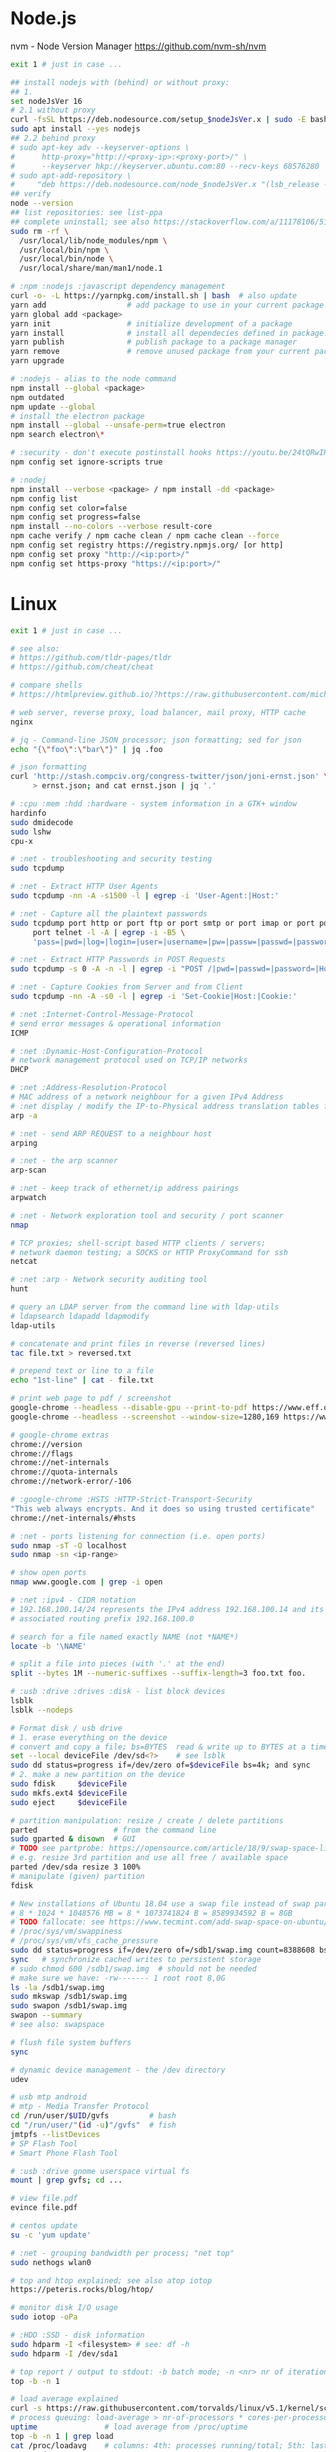* Node.js
 nvm - Node Version Manager https://github.com/nvm-sh/nvm

  #+BEGIN_SRC sh
    exit 1 # just in case ...

    ## install nodejs with (behind) or without proxy:
    ## 1.
    set nodeJsVer 16
    # 2.1 without proxy
    curl -fsSL https://deb.nodesource.com/setup_$nodeJsVer.x | sudo -E bash -
    sudo apt install --yes nodejs
    ## 2.2 behind proxy
    # sudo apt-key adv --keyserver-options \
    #      http-proxy="http://<proxy-ip>:<proxy-port>/" \
    #      --keyserver hkp://keyserver.ubuntu.com:80 --recv-keys 68576280
    # sudo apt-add-repository \
    #     "deb https://deb.nodesource.com/node_$nodeJsVer.x "(lsb_release -sc)" main"
    ## verify
    node --version
    ## list repositories: see list-ppa
    ## complete uninstall; see also https://stackoverflow.com/a/11178106/5151982
    sudo rm -rf \
      /usr/local/lib/node_modules/npm \
      /usr/local/bin/npm \
      /usr/local/bin/node \
      /usr/local/share/man/man1/node.1

    # :npm :nodejs :javascript dependency management
    curl -o- -L https://yarnpkg.com/install.sh | bash  # also update
    yarn add                  # add package to use in your current package
    yarn global add <package>
    yarn init                 # initialize development of a package
    yarn install              # install all dependecies defined in package.json
    yarn publish              # publish package to a package manager
    yarn remove               # remove unused package from your current package
    yarn upgrade

    # :nodejs - alias to the node command
    npm install --global <package>
    npm outdated
    npm update --global
    # install the electron package
    npm install --global --unsafe-perm=true electron
    npm search electron\*

    # :security - don't execute postinstall hooks https://youtu.be/24tQRwIRP_w?t=952
    npm config set ignore-scripts true

    # :nodej
    npm install --verbose <package> / npm install -dd <package>
    npm config list
    npm config set color=false
    npm config set progress=false
    npm install --no-colors --verbose result-core
    npm cache verify / npm cache clean / npm cache clean --force
    npm config set registry https://registry.npmjs.org/ [or http]
    npm config set proxy "http://<ip:port>/"
    npm config set https-proxy "https://<ip:port>/"
  #+END_SRC

* Linux
  #+BEGIN_SRC sh
    exit 1 # just in case ...

    # see also:
    # https://github.com/tldr-pages/tldr
    # https://github.com/cheat/cheat

    # compare shells
    # https://htmlpreview.github.io/?https://raw.githubusercontent.com/michaelmacinnis/oh/master/doc/comparison.html

    # web server, reverse proxy, load balancer, mail proxy, HTTP cache
    nginx

    # jq - Command-line JSON processor; json formatting; sed for json
    echo "{\"foo\":\"bar\"}" | jq .foo

    # json formatting
    curl 'http://stash.compciv.org/congress-twitter/json/joni-ernst.json' \
         > ernst.json; and cat ernst.json | jq '.'

    # :cpu :mem :hdd :hardware - system information in a GTK+ window
    hardinfo
    sudo dmidecode
    sudo lshw
    cpu-x

    # :net - troubleshooting and security testing
    sudo tcpdump

    # :net - Extract HTTP User Agents
    sudo tcpdump -nn -A -s1500 -l | egrep -i 'User-Agent:|Host:'

    # :net - Capture all the plaintext passwords
    sudo tcpdump port http or port ftp or port smtp or port imap or port pop3 or \
         port telnet -l -A | egrep -i -B5 \
         'pass=|pwd=|log=|login=|user=|username=|pw=|passw=|passwd=|password=|pass:|user:|username:|password:|login:|pass |user '

    # :net - Extract HTTP Passwords in POST Requests
    sudo tcpdump -s 0 -A -n -l | egrep -i "POST /|pwd=|passwd=|password=|Host:"

    # :net - Capture Cookies from Server and from Client
    sudo tcpdump -nn -A -s0 -l | egrep -i 'Set-Cookie|Host:|Cookie:'

    # :net :Internet-Control-Message-Protocol
    # send error messages & operational information
    ICMP

    # :net :Dynamic-Host-Configuration-Protocol
    # network management protocol used on TCP/IP networks
    DHCP

    # :net :Address-Resolution-Protocol
    # MAC address of a network neighbour for a given IPv4 Address
    # :net display / modify the IP-to-Physical address translation tables for ARP
    arp -a

    # :net - send ARP REQUEST to a neighbour host
    arping

    # :net - the arp scanner
    arp-scan

    # :net - keep track of ethernet/ip address pairings
    arpwatch

    # :net - Network exploration tool and security / port scanner
    nmap

    # TCP proxies; shell-script based HTTP clients / servers;
    # network daemon testing; a SOCKS or HTTP ProxyCommand for ssh
    netcat

    # :net :arp - Network security auditing tool
    hunt

    # query an LDAP server from the command line with ldap-utils
    # ldapsearch ldapadd ldapmodify
    ldap-utils

    # concatenate and print files in reverse (reversed lines)
    tac file.txt > reversed.txt

    # prepend text or line to a file
    echo "1st-line" | cat - file.txt

    # print web page to pdf / screenshot
    google-chrome --headless --disable-gpu --print-to-pdf https://www.eff.or
    google-chrome --headless --screenshot --window-size=1280,169 https://www.eff.or

    # google-chrome extras
    chrome://version
    chrome://flags
    chrome://net-internals
    chrome://quota-internals
    chrome://network-error/-106

    # :google-chrome :HSTS :HTTP-Strict-Transport-Security
    "This web always encrypts. And it does so using trusted certificate"
    chrome://net-internals/#hsts

    # :net - ports listening for connection (i.e. open ports)
    sudo nmap -sT -O localhost
    sudo nmap -sn <ip-range>

    # show open ports
    nmap www.google.com | grep -i open

    # :net :ipv4 - CIDR notation
    # 192.168.100.14/24 represents the IPv4 address 192.168.100.14 and its
    # associated routing prefix 192.168.100.0

    # search for a file named exactly NAME (not *NAME*)
    locate -b '\NAME'

    # split a file into pieces (with '.' at the end)
    split --bytes 1M --numeric-suffixes --suffix-length=3 foo.txt foo.

    # :usb :drive :drives :disk - list block devices
    lsblk
    lsblk --nodeps

    # Format disk / usb drive
    # 1. erase everything on the device
    # convert and copy a file; bs=BYTES  read & write up to BYTES at a time
    set --local deviceFile /dev/sd<?>    # see lsblk
    sudo dd status=progress if=/dev/zero of=$deviceFile bs=4k; and sync
    # 2. make a new partition on the device
    sudo fdisk     $deviceFile
    sudo mkfs.ext4 $deviceFile
    sudo eject     $deviceFile

    # partition manipulation: resize / create / delete partitions
    parted                 # from the command line
    sudo gparted & disown  # GUI
    # TODO see partprobe: https://opensource.com/article/18/9/swap-space-linux-systems
    # e.g. resize 3rd partition and use all free / available space
    parted /dev/sda resize 3 100%
    # manipulate (given) partition
    fdisk

    # New installations of Ubuntu 18.04 use a swap file instead of swap partition
    # 8 * 1024 * 1048576 MB = 8 * 1073741824 B = 8589934592 B = 8GB
    # TODO fallocate: see https://www.tecmint.com/add-swap-space-on-ubuntu/
    # /proc/sys/vm/swappiness
    # /proc/sys/vm/vfs_cache_pressure
    sudo dd status=progress if=/dev/zero of=/sdb1/swap.img count=8388608 bs=1024
    sync   # synchronize cached writes to persistent storage
    # sudo chmod 600 /sdb1/swap.img  # should not be needed
    # make sure we have: -rw------- 1 root root 8,0G
    ls -la /sdb1/swap.img
    sudo mkswap /sdb1/swap.img
    sudo swapon /sdb1/swap.img
    swapon --summary
    # see also: swapspace

    # flush file system buffers
    sync

    # dynamic device management - the /dev directory
    udev

    # usb mtp android
    # mtp - Media Transfer Protocol
    cd /run/user/$UID/gvfs         # bash
    cd "/run/user/"(id -u)"/gvfs"  # fish
    jmtpfs --listDevices
    # SP Flash Tool
    # Smart Phone Flash Tool

    # :usb :drive gnome userspace virtual fs
    mount | grep gvfs; cd ...

    # view file.pdf
    evince file.pdf

    # centos update
    su -c 'yum update'

    # :net - grouping bandwidth per process; "net top"
    sudo nethogs wlan0

    # top and htop explained; see also atop iotop
    https://peteris.rocks/blog/htop/

    # monitor disk I/O usage
    sudo iotop -oPa

    # :HDD :SSD - disk information
    sudo hdparm -I <filesystem> # see: df -h
    sudo hdparm -I /dev/sda1

    # top report / output to stdout: -b batch mode; -n <nr> nr of iterations
    top -b -n 1

    # load average explained
    curl -s https://raw.githubusercontent.com/torvalds/linux/v5.1/kernel/sched/loadavg.c | head -n 8
    # process queuing: load-average > nr-of-processors * cores-per-processor
    uptime               # load average from /proc/uptime
    top -b -n 1 | grep load
    cat /proc/loadavg    # columns: 4th: processes running/total; 5th: last used pid
    # :nr-of-processors
    lscpu | grep "^CPU"
    # :cores-per-processor
    cat /proc/cpuinfo | grep cores

    # :gpg :sig - download and import gnu-keyring
    wget http://ftp.heanet.ie/mirrors/gnu/gnu-keyring.gpg; and \
             gpg --import gnu-keyring.gpg

    # :wget - limit the download speed to amount bytes per second
    wget --limit-rate=20k <url>

    # download & verify / check bitcoin core wallet
    set btcVer  0.19.1
    set url     https://bitcoin.org/bin/bitcoin-core-$btcVer
    set shaFile SHA256SUMS.asc
    set shaUrl  $url/$shafile
    set tgzUrl  $url/bitcoin-$btcVer-x86_64-linux-gnu.tar.gz
    sha256sum --check $shaFile | grep OK

    # download and print file / url only to stdout / standard output
    set file https://bitcoin.org/bin/bitcoin-core-0.19.0.1/SHA256SUMS.asc
    wget -O                - $file
    wget --output-document - $file

    # :gpg :sig - verify file
    gpg --verify file.sig file

    # :fs - number of inodes; every file or directory requires 1 inode
    df -i
    df --inodes

    # :net - show host name
    hostname -i

    # :mplayer reset/+/- speed by 10% / toggle OSD states / volume +/-
    backspace / \] / \[ / o / * / "/"

    # postscript to pdf conversion
    ps2pdf

    # :xserver - modifying keymaps and pointer button mappings in X
    xmodmap

    # :xserver - print XKB keyboard description to file in ps-format
    xkbprint :0

    # :ubuntu - change default www-browser
    sudo update-alternatives --config x-www-browser
    sudo update-alternatives --config gnome-www-browser
    # xfce4-settings-manager -> Preferred Applications
    # see ~/.local/share/xfce4/helpers
    # test by opening file / URL in the user's preferred / default application
    xdg-open www.wikipedia.org # /usr/bin/browse is symlinked to xdg-open

    # display file or file system status; alternative to ls
    stat -c "%y %s %n" *

    # :listing sort by size; -l     use a long listing format
    ls --sort=size -l
    ls --sort=size -l --reverse

    # :listing only one column
    ls --format=single-column

    # :listing only directories, 1 entry per line
    ls -d1 */

    # :listing count of files in ./pth/to/dir
    ls -1 ./pth/to/dir | wc -l

    # :listing show full paths (alias lff)
    ls -lrt -d -1 $PWD/{*,.*}

    # :listing file all extentions / filetypes in current directory
    find ./ -type f | perl -ne 'print $1 if m/\.([^.\/]+)$/' | sort -u

    # line count, word count
    wc /usr/share/common-licenses/GPL-2

    # list current traps; shell function responding to HW / other signals
    trap

    # delete /tmp/xyz$$ on shell exit / shell error
    trap "rm -f /tmp/xyz$$; exit" ERR EXIT

    # fist / last 5 lines from file
    head -n 5 file / tail -n 5 file

    # :listing process environment variables (separated by null-chars)
    cat /proc/<pid>/environ | tr '\0' '\n'

    # :net :ubuntu - (edit) and re-read proxy definition
    source /etc/environment

    # duplicate files in a given set of directories
    fdupes -r .

    # :clipboard - show normal clipboard content
    xsel --clipboard

    # pipe to clipboard - doesn't work
    # cat file > /dev/clip
    # pipe from clipboard
    # cat /dev/clip

    # copy file content to clipboard
    cat file.ext | xclip -i -selection clipboard

    # wait for 10 pastings of the content file.ext to x-clipboard and quit
    xclip -loops 10 -verbose file.ext

    # put "test" to x-clipboard / put x-clipboard content to file.ext
    echo "test" | xclip / xclip -o > file.ext

    # run a cmd only when load average is below a certain threshold (default is 0.8)
    echo "rm -rf /unwanted-large/folder" | batch

    # change file mode bits of file according to reference-file
    chmod --reference reference-file file

    # change file mode bits - verbose example(s)
    chmod --recursive u=rwx,g=rwx,o=rwx /path/to/dir
    chmod -R u=rwx,g=rwx,o=rwx /path/to/dir

    # remove all files except survivor.txt
    rm -f !(survivor.txt)

    # insert autocompletition result (use together with other progs)
    Esc *

    # :batch - run / execute a command at:
    echo "ls -l" | at midnight    # a given time
    at -f script.sh now + 1 hour  # 1 hour from now
    at -f script.sh now + 30 min  # 30 minutes from now
    watch date                    # periodically / repeatedly every 2 seconds

    # echo with formating
    printf "Line: %05d %15.3f Result: %+15d\n" 1071 3,14156295 32589

    # simple python3 server
    python3 -m http.server 8000 --bind 127.0.0.1

    # simple python server
    python -m SimpleHTTPServer 8001

    # cross-platform HTTP/2 web server with automatic HTTPS
    caddy -host example.com

    # :python high-level file operations
    import shutil

    # :python concatenate / merge / join two lists (not arrays)
    # https://www.pythoncentral.io/the-difference-between-a-list-and-an-array/
    [1, 2] + [4, 5]

    # :args run the last command as root
    sudo !!

    # real and effective user and group IDs
    id user

    # google domain / sice specific search
    keyword site:bartoszmilewski.com

    # :net :networking :DNS-lookup convert names <-> IP addresses
    host www.google.com

    # :net get ip address from domain
    nslookup www.google.com | tail -2 | head -1 | awk "{print $2}"

    # :net DNS lookup utility; domain information groper
    # interrogate DNS name servers
    dig www.google.com

    # make block or character special files
    mknod

    # create directory tree with multiple subdirs
    mkdir -p ./pth/{sub1,sub2}/{1..100}/{src,bin,bak}

    # auto-create "./pth" and do --preserve=mode,ownership,timestamps
    cp --parents -p ./pth/src.ext ./pth/dst.ext

    # mv README.text README.txt ; cp file file.bak
    mv README.{text,txt} ; cp file{,.bak}

    # fist / last 5 lines from file
    head -n 5 file
    tail -n 5 file

    # get date (timestamp) in a given format
    date +"%Y-%m-%d_%H-%M-%S"

    # free and used memory in the system
    free -h

    # file or filesystem status
    stat <fileName>

    # enable / disable devices and files for paging and swapping
    swapon
    swapoff
    # summary about used swap devices
    swapon --show

    # join lines of two files on a common field
    join

    # total / summarize size of dir; estimate file space usage
    du -s dir
    du -sh dir
    du -sh --exclude={.git,.atom} dir
    # see also ncdu

    # size of ./pth/to/dir with subdirs, exclude files matching pattern
    du -csh --exclude={.git,.atom} ./ | sort --human-numeric-sort
    du --total --separate-dirs --human-readable --exclude={.git,.atom} ./ \
        | sort --human-numeric-sort

    # jump to ./pth/to/dir, execute command and jump back
    (cd ./pth/to/dir && ls) # works only in bash

    # stop-watch; ctrl-d to stop; measure execution time; or try to install
    # stopwatch
    time read

    # process ID of a running program
    pidof process-name

    # find and kill processIDs belonging processName
    kill $(pidof processName)

    # :telnet terminate session
    Ctrl-\] Enter quit Enter

    # download fileX.txt and save it under different location / name
    wget http://server/fileX.ext -O ./pth/to/fileY.ext

    # download fileX.txt and save it under different location / name
    curl -O http://server/fileX.txt > ./pth/to/fileY.txt

    # :net ask http://ifconfig.me about myself (ua: User Agent)
    curl ifconfig.me/ip/host/ua/port/

    # :net test connection with disabled proxy
    curl --noproxy "*" -X GET http://www.google.com

    # enforce using http_proxy instead of https_proxy in case of
    # SSL23_GET_SERVER_HELLO
    curl -v --proxy $http_proxy https://www.google.com

    # show request/response headers
    curl -v URL

    # in bash: (doesn't work in fish)
    curl --request GET \
     "https://en.wikipedia.org/w/api.php?action=opensearch&format=json&search=test"

    # :iproute2 :net - like ifconfig. State of network interfaces
    ip address
    # show / manipulate routing, devices, policy routing and tunnels
    ip address show eth0
    # routing table
    ip route
    # list routes with pretty output format
    routel     # just a wrapper arount `ip route` ?
    # Address Resolution Protocol table
    ip neighbour

    # :net what is my IP
    curl ifconfig.me

    # exec disc usage command on a remote host and sort results
    ssh <HostAlias> du -h --max-depth=1 /pth/to/dir | sort -h
    climate ssh-mount / ssh-unmount # climate - command line tools for Linux

    # recursively compare dirA with dirB; show only filenames: -q (quiet)
    diff -rq dirA dirB | sort

    # sort via 2nd key (?column?)
    sort -k2 file.csv

    # :diff outputs the files in two columns, side by side, separated by spaces
    sdiff file1 file0

    # output line-numbers
    diff --unchanged-line-format="" --old-line-format="" \
         --new-line-format=":%dn: %L" fold fnew

    # new line separator for each grep result sh script
    grep "pattern" /pth/to/file | awk '{print $0,"\n"}'

    # find files and open them in gvim
    gvim $(find . -name "*fileToSearch*")

    # :gzip list compressed, uncompressed size, compression ratio etc.
    gzip -l ./pth/to/file.gz

    # write output to stdout; zcat and gunzip -c are identical
    gunzip -c / zcat

    # commit log since ...
    svn log -r \{2017-01-01\}:HEAD <repo-URL/module> > svn.log

    # search in commit logs since ... and show changed / affected files (--verbose)
    svn log --revision \{2017-01-01\}:HEAD --no-auth-cache --non-interactive \
        --verbose --username '...' --password '...' \
        --search <str1> --search <str2> <repo-URL/module>

    # checkout; also for http://<ip:port>/pth; https://<ip:port>/pth
    svn co --username <svn-login> svn://<ip:port>/pth

    # error: E120106: ra_serf: The server sent a truncated HTTP response body.
    svn cleanup; and svn update

    # last revision number
    svn info <repo-url/module>

    # when: svnrdump: E000022: Couldn't get lock on destination repos after 10
    # attempts
    svn propdel --revprop -r0 svn:rdump-lock <url>

    # recursive copy `dotfiles` and `cheat` to server:~/dev/
    # i.e. create `server:~/dev/dotfiles/` and `server:~/dev/cheat/`
    rsync -ravz dotfiles cheat server:~/dev/
    # recursive copy of only the content of `dotfiles` and `cheat`.
    # i.e. create only the `server:~/dev/`
    rsync -ravz dotfiles/ cheat/ server:~/dev

    # copy only certain types of files using include option
    rsync -havzr --include="*/" --include="*.sh" --exclude="*" "$src" "$dst"

    # :cvs copy files from src to dst excluding everything in CVS directories
    # -n --dry-run
    rsync -nhavz          --exclude='CVS'                   src/ dst
    rsync -nhavz --delete --exclude='CVS'                   src/ dst | grep deleting
    rsync -nhavz          --exclude='dir' --exclude='*.jpg' src/ dst
    rsync -nhavz --delete --exclude='dir' --exclude='*.jpg' src/ dst | grep deleting

    # :cvs copy files from src to dst excluding everything in CVS directories (showing progress)
    # exclude hidden files and directories
    rsync -nhav          --exclude=".*" --exclude=".*/" src/ dst
    rsync -nhav --delete --exclude=".*" --exclude=".*/" src/ dst | grep deleting

    # :mv move content of a directory within another directory with the same folders
    rsync -nha          --remove-source-files backup/ backupArchives
    rsync -nha --delete --remove-source-files backup/ backupArchives | grep deleting

    # restart cvs daemon
    sudo /etc/init.d/cvsd restart / start / stop / status

    # diff tagX tagY
    cvs diff -r tagX -r tagY

    # get clean copy
    cvs update -C ./pth/to/file.ext

    # :cvs get revision 1.11
    cvs update -P -C -r 1.11 ./pth/to/file.ext

    # checkout module from branch or tag
    cvs checkout -r branchOrTag module

    # commit file with multi-line commit message
    cvs commit -m "fst-comment-line\nsnd-comment-line" pth/to/file.ext

    # update file
    cvs log    -P -d ./pth/to/file.ext

    # reminder to leave in 15 minutes / at 13:55
    leave +15 / leave 1355

    # delete NormalTag from file.ext in version 1.17
    cvs tag    -d -r 1.17 NormalTag ./pth/to/file.ext

    # delete BranchTag from file.ext in version 1.17
    cvs tag -B -d -r 1.17 BranchTag ./pth/to/file.ext

    # move   BranchTag to   file.ext in version 1.19
    cvs tag -B -F -r 1.19 BranchTag ./pth/to/file.ext

    # create BranchTag on   file.ext in version 1.19
    cvs tag -b    -r 1.19 BranchTag ./pth/to/file.ext

    # move   NormalTag to   file.ext in version 1.63
    cvs tag    -F -r 1.63 NormalTag ./pth/to/file.ext

    # version and tags
    cvs log file.ext
    cvs status -v file.ext

    # list files associated with a tag; (no blank between -r and TAGNAME)
    cvs -q rlog -R -N -S -rTAGNAME MODULENAME

    # debug and trace info
    cvs -d cvs -t -d :pserver:faizal@localhost:/myrepos \
        ci -m "test" -l "src/foo/Foo.ext"

    #
    cvs add file.ext

    # system information (kernel version etc.)
    uname -a

    # tail a (log)file over ssh
    # -t force pseudo-terminal allocation
    ssh -t user@hostname "tail -f /pth/to/file"
    # -n redirects stdin from /dev/null
    ssh -n user@hostname "tail -f /pth/to/file" &

    # :github :ssh
    ssh-keygen

    # :github now copy-paste the ~/.ssh/id_rsa.pub to github under
    # "Account settings / SSH keys / Add another public key"
    cat ~/.ssh/id_rsa.pub

    # Execute a command as another user
    pkexec

    # :systemd Control the systemd login manager - logging data
    loginctl

    # last logged-in users
    last

    # :processsor :cpu :architecture :cores 32 (i686) /64 (x86_64) bit
    lscpu
    getconf LONG_BIT

    # number of processors / available processing units
    cat /proc/cpuinfo | grep processor | wc -l
    nproc

    # Report processors related statistics
    mpstat
    mpstat -P ALL
    # Display five reports of statistics for all processors at two second intervals
    mpstat -P ALL 2 5

    # :processor :cpu :mem :hdd :hardware system information for console & IRC
    # -Fz filter out privacy sensitive info
    inxi -Fxz
    inxi --full --extra 1 --filter

    # :nice :cpulimit find and delete *.jar and *.class when idling
    ionice -c3 find . -name "*.jar" -or -name "*.class" -delete

    # :nice :cpulimit change the priority of process 2222 to minimum (-19 max, +19 min prio)
    renice +19 2222

    # :nice :cpulimit launch process with lowest priority
    nice -n +19 command

    # :nice :cpulimit limits the CPU usage of a process to max 10%
    cpulimit --limit 5 <cmd>

    # :nice :cpulimit :ps show statistics for a process nr. 7695
    ps -o pid,user,command,nice -p 7695
    ps f         # process tree
    ps fx        # process tree of all processes
    ps u         # user's processes ; ps -aux / ps aux - are different
    ps -e        # every process on the system: standard syntax
    ps ax        # every process on the system: BSD syntax
    ps --windows # show windows as well as cygwin processes (-W)

    # find zombie process
    # https://vitux.com/how-to-create-a-dummy-zombie-process-in-ubuntu/
    ps axo stat,ppid,pid,comm | grep -w defunct

    # distro name and ver
    cat /etc/*-release
    cat /proc/version

    # :ubuntu show OS version
    lsb_release -a
    cat /etc/issue

    # :ubuntu when "you may need to re-run your boot" appears
    sudo update-grub

    # :ubuntu after update / upgrade see
    /usr/share/update-notifier/notify-reboot-required

    # run fsck on next reboot
    sudo touch /forcefsck

    # remove old kernels - see dotfiles/bin/remove-old-kernels

    # for tabular data
    awk

    # cut huge file: content between lines 10 and 20 / print 5th line
    sed -n "10,20p" /pth/to/file / sed -n 5p /pth/to/file

    # cut huge file: content between lines 10 and 20
    # see https://unix.stackexchange.com/a/47423
    awk 'NR >= 10 && NR <= 20' /pth/to/file > /pth/to/cut-file

    # replace 1 occurence
    sed --in-place "s/foo/FOO/" /pth/to/file

    # replace all occurences of "foo" (globally)
    sed --in-place "s/foo/FOO/g" /pth/to/file

    # remove empty lines (globally)
    sed --in-place '/^\s*$/d' /pth/to/file

    # replace newlines with space
    sed ':a;N;$!ba;s/\n/ /g'

    # :sed :ascii :ebcdic fix new lines and empty chars; \x85 - hexadecimal char
    sed "s/\x85/\n/g" <log.txt >log.nl.txt; \
        sed "s/\x85/\n/g" <log.nl.txt >log.nl.00.txt

    # read SHA sums from the SHA256SUMS.asc file and check / verify them
    sha256sum -c      SHA256SUMS.asc | grep OK
    sha256sum --check SHA256SUMS.asc | grep OK

    # :ps full command line; command is separated by the \0 byte
    tr '\0' ' ' < /proc/<pid>/cmdline

    # :ps :top :htop all info related to a process
    ls /proc/<pid>

    # :ps :top :htop currend working dir of <pid>
    cat /proc/<pid>/cwd

    # :xfce :ubuntu :popup :message desktop notification
    notify-send "Hello World"

    # :shortcuts
    xfce4-keyboard-settings
    https://forum.manjaro.org/t/cant-switch-windows-with-super-tab/2406/4

    # :shortcuts http://docs.xfce.org/xfce/xfconf/xfconf-query
    xfconf-query --channel xfce4-keyboard-shortcuts -lv
    xfconf-query --channel xfce4-keyboard-shortcuts --property "/xfwm4/custom/<Super>Tab" --reset
    xfconf-query --channel xfce4-keyboard-shortcuts --property "/xfwm4/default/<Super>Tab" --reset
    xfconf-query --channel xfce4-keyboard-shortcuts --property "/xfwm4/custom/<Super>Tab" --create --type string --set "empty"
    xfconf-query --channel xfce4-keyboard-shortcuts --property "/xfwm4/default/<Super>Tab" --create --type string --set "empty"

    # changes in the xml don't work, use xfce4-settings-editor
    locate xfce4-keyboard-shortcuts.xml

    # :xfce :gnome :logout
    gnome-session-quit / xfce4-session-logout

    # difference between nohup, disown and & https://unix.stackexchange.com/a/148698
    # - puts the job in the background, that is, makes it block on attempting to read
    # input, and makes the shell not wait for its completion.
    &
    # - removes the process from the shell's job control, but it still leaves
    # it connected to the terminal. One of the results is that the shell won't send it
    # a SIGHUP. Obviously, it can only be applied to background jobs, because you
    # cannot enter it when a foreground job is running.
    disown
    # - disconnects the process from the terminal, redirects its output to nohup.out
    # and shields it from SIGHUP. One of the effects (the naming one) is that the
    # process won't receive any sent SIGHUP. It is completely independent from job
    # control and could in principle be used also for foreground jobs (although
    # that's not very useful).
    nohup

    # doesn't create nohup.out
    nohup command >/dev/null 2>&1
    nohup command >/dev/null 2>&1 & disown

    # :kill :killall :signals
    man 7 signal
    man signal

    # :virtualbox restart clipboard
    killall VBoxClient; and VBoxClient --clipboard & disown

    # restart xfce when the title bar dissapears from xfwm4; or rm -r
    # ~/.cache/sessions
    pkill -KILL -u $USER

    # anti-freeze / WD40
    killall -SIGUSR2 emacs
    killall -HUP emacs

    # search man pages for "topic"
    man -k topic / apropos -r topic

    # brief description of CMD / help for shell built ins
    whatis CMD / help

    # remote login using different / specific shell
    ssh -t <user>@<server> "bash -l"

    # :net ipv6:
    # responds with 'ssh: connect to host <ipv6-address> port 22: Invalid argument'
    ssh -6 <ipv6-address>
    ping6 -I wlan0 -c 4 <ipv6-address> # responds with 'ping: unknown iface wlan0'

    # compare a remote file with a local file
    ssh user@host cat ./pth/to/remotefile | diff ./pth/to/localfile -

    # :ssh copy ssh keys to user@host to enable password-less ssh logins
    # i.e. login to remote host using authorized public key
    ssh-copy-id user@host

    # :ssh mount folder/filesystem through SSH. Install SSHFS from
    # http://fuse.sourceforge.net/sshfs.html. Mount a folder securely over a network
    sshfs name@server:/pth/to/folder ./pth/to/mount/point

    # mound windows shares under linux
    sudo mount.cifs //<windows-machine>/pth/to/dir pth/to/dir \
         -o user=<windows-username>

    # :virtualbox mount shared folder
    sudo mount -t vboxsf share /home/username/share/

    # readonly to readwrite
    sudo mount -o remount,rw /partition/identifier /mount/point

    # mounted filesystems - table layout
    mount | column -t

    # error: Requested formats are incompatible for merge and will be merged into mkv.
    youtube-dl -f bestvideo[ext=mp4]+bestaudio[ext=m4a] URL

    # align csv file
    cat data.csv | column -t -s ';'

    # :xml command line XML tool (formating)
    xmllint

    # shared library dependencies
    ldd -v $(which vim)

    # :library find out if libgconf is installed
    ldconfig -p | grep libgconf

    # info about ELF files
    readelf -v $(which vim)

    # :cygwin command-line installer
    apt-cyg --mirror \
        http://ftp-stud.hs-esslingen.de/pub/Mirrors/sources.redhat.com/cygwin/x86

    # :cygwin print unix form of filename
    cygpath -u filename

    # :zip zip content of ./pth/to/dir to ./pth/to/file.zip; --recurse-paths is -r
    zip --recurse-paths --encrypt ./pth/to/file.zip ./pth/to/dir

    # :zip :unzip
    unzip ./pth/to/file.zip -d ./pth/to/extract-dir

    # :unzip :untar in one step / command
    tar -zxvf file.tar.gz

    # :listing :compression list file content
    tar --list --file <file.tar.xz>
    tar --list --file <file.tar.gz>
    tar --list --file <file.tar.bz2>
    tar --list --file <file.tbz2>
    tar --list --file <file.tgz>
    tar --list --file <file.7z>

    # :listing content of a zip file
    unzip -l file.zip

    # tar / untar
    tar czf ./pth/to/tarfile.gz file0 file1
    tar xzf ./pth/to/tarfile.gz

    # Remove all files previously extracted from a tar(.gz) file
    tar -tf ./pth/to/file.tar.gz | xargs rm -r

    # report or omit repeated lines; works only on adjacent duplicate lines
    uniq
    # deduplicate
    sort file.txt | uniq
    awk '!visited[$0]++' file.txt > deduplicated-file.txt

    # :net :ping :traceroute - check connection
    mtr google.com
    ethtool eth0
    ip neigh show | grep REACHABLE
    ip link show

    # :net :ping :traceroute check connection
    mtr --report www.google.com

    # query wikipedia for keyword
    dig +short txt keyword.wp.dg.cx

    # :iproute2 :net open / listening ports and PIDs of associated processes.
    # tcp (-t) udp (-u)
    ss -tulpn  # ss - socket statistics replaces obsolete netstat

    # edit entries
    crontab -e
    # view / list entries
    crontab -l

    # show everything (battery info etc); Advanced Configuration and Power Interface
    acpi -V
    climate battery

    # set / increase / decrease display brightness
    xbacklight -set 10 / -inc 10 / -dec 10

    # power consumption / management diagnosis tool
    sudo powertop

    # :gps convert kml to gps
    gpsbabel -i kml -f in.kml -o gpx -F out.gpx

    # IBM USS OS/390: ebcdic / ascii conversion
    iconv -f IBM-1047  -t ISO8859-1 ebcdic.file > ascii.file
    iconv -f ISO8859-1 -t IBM-1047  ascii.file  > ebcdic.file
    # list all code pages
    iconv -l
    # show mime type strings rather than the more traditional human readable ones
    file --mime fileName

    # show first/last 100 bytes
    tail -c 100 fileName
    head -c 100 fileName

    # :net what is currently using inet
    lsof -P -i -n | cut --fields=1 --delimiter=" " | uniq | tail --lines=+2

    # remove sections from each line of files
    cut

    # list open files / what is currently using file
    lsof
    # open files whose inet address matches ADDR; -t: terse output
    lsof -i:[ADDR] -t
    # fish: process listening on the <portNr>
    ps (lsof -i:<portNr> -t)

    # what is currently using file / files opened by a running command
    strace <cmd> 2>&1 | grep openat

    # check file types and compare values
    test
    # determine file type / mime type
    file
    file --mime

    # :tabs convert spaces to tabs / tabs to spaces
    expand / unexpand file.txt

    # simple GUIs
    zenity, whiptail

    # :metric :monitor
    collectd # system statistics collection daemon
    telegraf # plugin-driven server agent for collecting & reporting metrics

    # monitor file and network activities of a PROCESS
    # max printed string size 10000
    strace -f -e trace=file,network -s 10000 -o outfile.log PROCESS ARGS

    # trace process / library
    ptrace / ltrace

    # :net Simple Network Management Protocol
    snmp

    # :net packet analyser
    wireshark

    # :net :ftp trivial file transfer program
    tftp

    # :ftp toggle bash / ftp
    ! / exit

    # :ftp connect to ipaddress and login with username
    open ipaddress ENTER user username

    # :ftp get file from remote computer
    get file / mget file

    # :ftp sends site specific commands to remote server
    site

    # System Information Extraction Program:
    sysinfo

    # :fs get extended attributes of filesystem objects (inst attr)
    getfattr

    # extended attributes on XFS filesystem objects
    attr

    # hash message authentication code
    HMAC

    # enterprise cryptographic filesystem for Linux
    ecryptfs

    # :debian-goodies
    # display all the dependencies of the given package and when each dependency was
    # installed
    which-pkg-broke vim
    # list the enhancements for all installed packages
    check-enhancements --installed-packages
    # show installed packages occupying the most space
    dpigs
    # search all files in specified packages
    sudo dgrep "text" vim

    # :debian-goodies - check which processes need to be restarted after an upgrade
    sudo needrestart   # replaces & inspired by checkrestart
    # check if the /var/run/reboot-required exists
    ls /var/run/reboot-required
    # list of packages to reboot
    /var/run/reboot-required.pkgs

    # start COMMAND and kill it if it is running still after 5 sec
    timeout 5s COMMAND

    # :net retcode==1 - online; retcode!=1 offline
    nm-online --exit; echo "retcode: $?"

    # :wifi :net
    nm-applet
    man nmcli-examples
    nmcli --ask device wifi list               # 1. list
    nmcli --ask device wifi connect WIFIonICE  # 2. connect
    nmcli --ask device disconnect wlan0        # 3. disconnect
    # general status and operations
    nmcli --ask general

    # :rpm display installed packages
    rpm -qa

    # root login / console / prompt
    sudo -i

    # :android
    sudo aptitude install android-tools-adb android-tools-fastboot
    # check plugdev membership
    groups
    adb devices; dmesg; adb logcat; adb shell
    adb push src dst

    # unsupported / obsolete packages
    ubuntu-support-status --show-unsupported

    # user management
    sudo adduser <user>
    sudo deluser --remove-home <user>             # userdel is a low level utility
    sudo usermod --append --groups vboxsf <user>  # modify account
    # euid - effective user id: number or id; see whoami
    sudo pkill -KILL --euid <user>                # logout / logoff different user

    # run a program in a new session
    setsid

    # monitor the progress of data through a pipe
    pv

    # Ultimate Plumber: Linux pipes with instant live preview
    https://github.com/akavel/up

    # :maven :mvn :proxy
    mvn package
    mvn install / mvn clean # mvn install seems not to be needed
    # https://www.mkyong.com/maven/how-to-enable-proxy-setting-in-maven/
    {M2_HOME}/settings.xml

    # :sftp / :ftp - SSH File Transfer from the OpenSSH / FTP over SSL
    # FTPS - FTP over SSL
    lftp

    # :HPKP HTTP Public Key Pinning; Similair to HSTS header
    # Create your HPKP hash: https://report-uri.io/home/pkp_hash

    # :net - data transfered today / per month
    sudo vnstat -u -i wlan0; and vnstat

    # :net - managing a netfilter firewall; ufw - uncomplicated firewall
    sudo ufw status numbered
    sudo ufw delete <rule-nr>
    sudo ufw allow <port>
    sudo ufw allow <port>/tcp

    # :net :rdp :remote-desktop - `-p` ask for password, `-f` full screen
    rdesktop -u <login> -p - <computer>:3389
    rdesktop -f -u <login> -p - <computer>:3389
    # :net :rdp remote desktop
    sudo /etc/init.d/xrdp restart

    # :shred :permanet-delete - shred doesn't work on dirs
    shred --verbose --remove <pth/to/file>

    # :shred permanet delete: shred doesn't work on dirs
    find . -type f -print0 | xargs -0 shred --remove

    # :shred :permanet-delete - srm doesn't delete hardlinked files
    srm -r <pth>

    # synchronize sytem date behind proxy
    curDate="$(wget -S "http://www.google.com/" 2>&1 \
        | grep -E '^[[:space:]]*[dD]ate:' \
        | sed 's/^[[:space:]]*[dD]ate:[[:space:]]*//' \
        | head -1l \
        | awk '{print $1, $3, $2,  $5 ,"GMT", $4 }' \
        | sed 's/,//')"
    sudo date -s "${curDate}"

    # Add and remove modules from the Linux Kernel
    modprobe -a vboxguest vboxsf vboxvideo

    # :vbox
    sudo aptitude install virtualbox-guest-additions-iso
    sudo /etc/init.d/virtualbox restart
    sudo /etc/init.d/virtualbox-guest-utils start

    # :atom - delete all environment states
    atom --clear-window-state
    # list / backup installed packages to a file
    apm list --installed --bare > ~/dev/dotfiles/.atom/package.list
    # install packages from a file
    apm install --packages-file ~/dev/dotfiles/.atom/package.list
    # update all packages
    apm update
    # restore / synchronise settings
    rsync -zarv --include="*/" --include="*.cson" --exclude="*" ~/.atom/* ~/dev/dotfiles/.atom

    # :rsync - options short / long versions
    -h, --human-readable
    -a, --archive             # archive mode; equals -rlptgoD (no -H,-A,-X)
    -v, --verbose
    -z, --compress
    -r, --recursive
    -n, --dry-run
    -p, --perms                # preserve permissions

    # :bluetooth bluez:
    systemctl      status bluetooth
    sudo systemctl enable bluetooth
    sudo systemctl start  bluetooth
    bluetoothctl
    help # list of available commands of bluetoothctl

    # :bluetooth :bluez - this actually works
    # send file to /storage/emulated/0/bluetooth
    bluetooth-sendto --device=XX:XX:XX:XX:XX:XX local-fname

    # :bluetooth :bluez see https://ubuntu-users.livejournal.com/439582.html
    # search for the appropriate channel for file transfers
    sdptool search FTP
    obexfs -bXX:XX:XX:XX:XX:XX -B<channel> ~
    sdptool browse XX:XX:XX:XX:XX:XX
    # Browse your cellular's files. List the tree of directories.
    obexftp -b XX:XX:XX:XX:XX:XX -l /
    # use the '@'
    ussp-push XX:XX:XX:XX:XX:XX@ local-fname remote-fname

    # :bluetooth :bluez upload / push
    obexftp -b XX:XX:XX:XX:XX:XX -c /Download -p local-fname

    # :bluetooth :bluez download
    obexftp -b XX:XX:XX:XX:XX:XX -c /Download -d remote-fname

    # super fast ram disk
    sudo mkdir -p /mnt/ram
    sudo mount -t tmpfs /mnt/ram -o size=8192M

    # mount / umount (usb) disk without 'root' as the mount command.
    # udisksctl uses udiskds binary launched by udisks2.service.
    # see also udev / udevadm
    # test if /dev/sdc1 is mounted
    udisksctl info    --block-device /dev/sdc1 | rg MountPoints: | rg /
    udisksctl mount   --block-device=/dev/sdc1
    udisksctl unmount --block-device=/dev/sdc1
    # make file accessible as a block-device
    udisksctl loop-setup  -f disk.img
    udisksctl unmount     -b /dev/loop8
    udisksctl loop-delete -b /dev/loop8

    # Change the label on an ext2/ext3/ext4 filesystem
    e2label

    # intercept stdout to a log file
    cat file | tee -a file.log | cat /dev/null

    # sound audio music jack jackd supercollider overtone
    sudo alsa force-reload
    speaker-test
    arecord / aplay
    # 1. verify iterface in:
    qjackctl
    # then A) "pause" pulseaudio while qjackctl runs and "respawn" pulseaudio when
    # qjackctl is terminated.
    pasuspender qjackctl
    # or alternatively to A):
    # B) kill the existing pulseaudio process, start the jack_control process and
    # re-start the pulseaudio process.
    pulseaudio --kill
    jack_control start; and jack_control exit
    pulseaudio --start
    # see also jack active ports & some extra info
    jack_lsp
    jack_lsp --connections  # list connections to/from each port

    # find 20 biggest files
    du -a ~ 2>/dev/null | sort -n -r | head -n 20

    # -h, --no-dereference   affect symbolic links instead of any referenced file
    chown -h myuser:mygroup mysymbolic

    # SMBIOS - System Management BIOS
    # DMI table - Desktop Management Interface
    dmidecode
    sudo dmidecode --type bios
    sudo dmidecode --type baseboard
    # see also: system chassis processor memory cache connector slot

    # Setup Wake on LAN https://tek.io/37ZXhPs
    sudo ethtool -s <interface> wol g  # list of interfaces: ip addr
    # test:
    #    sudo systemctl suspend   # or: sudo poweroff
    # then
    wakeonlan <MAC-address>
    # TODO add powernap

    # fully resolve the link; report errors; see also: realpath
    readlink --canonicalize --verbose <linkname>
    # fix broken link
    ln -sfn                                <target> <linkname>
    ln --force --symbolic --no-dereference <target> <linkname>

    # Create bootable usb drive https://askubuntu.com/q/372607
    set --local isoFile     /path/to/file.iso
    # TODO blockDevice with or without the last <?>
    set --local blockDevice /dev/sd<?><?> # see lsblk
    set --local usbDevice   /dev/sd<?>    # see lsblk, as above
    udisksctl unmount --block-device=$blockDevice
    sudo dd bs=4M if=$isoFile of=$usbDevice status=progress oflag=sync && sync
    # or try:
    sudo dd bs=4M if=$isoFile of=$usbDevice status=progress conv=fdatasync && sync

    # printer: Command-Line Printing and Options
    http://localhost:631/help/options.html

    # YAML: YAML Ain't Markup Language
    # human-readable data-serialization language. Python style indentation
    # [] lists, {} maps

    # ubuntu: bash:
    # Which version of GTK+ is installed?
    # https://stackoverflow.com/a/126193/5151982
    dpkg -l libgtk* | grep -e '^i' | grep -e 'libgtk-*[0-9]'
    # or even better
    pkg-config --modversion gtk+-3.0
    pkg-config --modversion gtk+-2.0
    # Which version of Qt is installed?
    # https://stackoverflow.com/a/39901086/5151982
    # https://stackoverflow.com/a/40112592/5151982
    qmake-qt5 --version
    qmake --version
    qtdiag
  #+END_SRC
